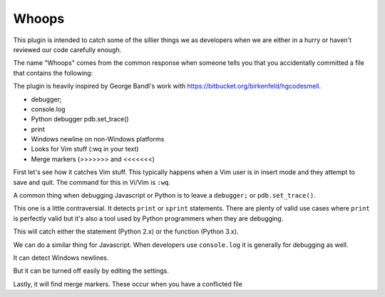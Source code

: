 Whoops
======

This plugin is intended to catch some of the sillier things we as developers
when we are either in a hurry or haven't reviewed our code carefully enough.

The name "Whoops" comes from the common response when someone tells you that
you accidentally committed a file that contains the following:

The plugin is heavily inspired by George Bandl's work with
https://bitbucket.org/birkenfeld/hgcodesmell.

* debugger;
* console.log
* Python debugger pdb.set_trace()
* print
* Windows newline on non-Windows platforms
* Looks for Vim stuff (:wq in your text)
* Merge markers (>>>>>>> and <<<<<<<)

First let's see how it catches Vim stuff. This typically happens when a Vim
user is in insert mode and they attempt to save and quit. The command for this
in Vi/Vim is ``:wq``.

.. expectation::
    :from: 01
    :to: 02

    ▾  whoops

    ⚠  line 1: README
        vim command

    Ran 1 plugin
        Info 0 Warn 1 Stop 0

A common thing when debugging Javascript or Python is to leave a ``debugger;``
or ``pdb.set_trace()``.

.. expectation::
    :from: 02
    :to: 03

    ▾  whoops

    ⚠  line 6: a.py
        pdb.set_trace()

    ⚠  line 3: b.js
        javascript debugger

    Ran 1 plugin
        Info 0 Warn 2 Stop 0

This one is a little contraversial. It detects ``print`` or ``sprint``
statements. There are plenty of valid use cases where ``print`` is perfectly
valid but it's also a tool used by Python programmers when they are debugging.

This will catch either the statement (Python 2.x) or the function (Python 3.x).

.. expectation::
    :from: 03
    :to: 04

    ▾  whoops

    ⚠  line 8: a.py
        print statement

    ⚠  line 9: a.py
        print statement

    Ran 1 plugin
        Info 0 Warn 2 Stop 0

We can do a similar thing for Javascript. When developers use ``console.log``
it is generally for debugging as well.

.. expectation::
    :from: 04
    :to: 05

    ▾  whoops

    ⚠  line 5: b.js
        javascript console usage

    Ran 1 plugin
        Info 0 Warn 1 Stop 0

It can detect Windows newlines.

.. expectation::
    :from: 05
    :to: 06

    ▾  whoops

    ⚠  README
        Contains Windows newlines

    Ran 1 plugin
        Info 0 Warn 1 Stop 0

But it can be turned off easily by editing the settings.

.. plugin-settings::

    check-windows-newlines = no

.. expectation::
    :from: 05
    :to: 06

    Ran 1 plugin, nothing to report

Lastly, it will find merge markers. These occur when you have a conflicted file

.. expectation::
    :from: 06
    :to: 07

    ▾  whoops

    ⚠  line 3: README
        merge marker

    ⚠  line 7: README
        merge marker

    Ran 1 plugin
        Info 0 Warn 2 Stop 0
